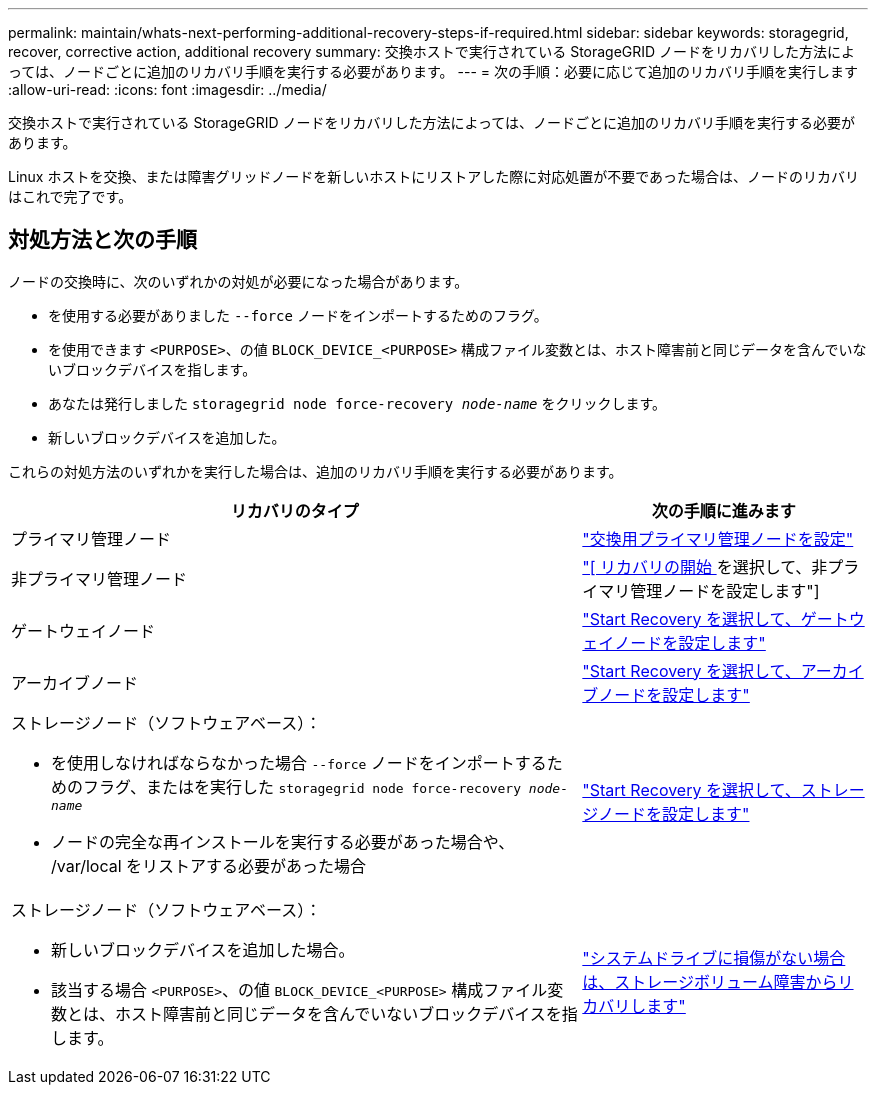 ---
permalink: maintain/whats-next-performing-additional-recovery-steps-if-required.html 
sidebar: sidebar 
keywords: storagegrid, recover, corrective action, additional recovery 
summary: 交換ホストで実行されている StorageGRID ノードをリカバリした方法によっては、ノードごとに追加のリカバリ手順を実行する必要があります。 
---
= 次の手順：必要に応じて追加のリカバリ手順を実行します
:allow-uri-read: 
:icons: font
:imagesdir: ../media/


[role="lead"]
交換ホストで実行されている StorageGRID ノードをリカバリした方法によっては、ノードごとに追加のリカバリ手順を実行する必要があります。

Linux ホストを交換、または障害グリッドノードを新しいホストにリストアした際に対応処置が不要であった場合は、ノードのリカバリはこれで完了です。



== 対処方法と次の手順

ノードの交換時に、次のいずれかの対処が必要になった場合があります。

* を使用する必要がありました `--force` ノードをインポートするためのフラグ。
* を使用できます `<PURPOSE>`、の値 `BLOCK_DEVICE_<PURPOSE>` 構成ファイル変数とは、ホスト障害前と同じデータを含んでいないブロックデバイスを指します。
* あなたは発行しました `storagegrid node force-recovery _node-name_` をクリックします。
* 新しいブロックデバイスを追加した。


これらの対処方法のいずれかを実行した場合は、追加のリカバリ手順を実行する必要があります。

[cols="2a,1a"]
|===
| リカバリのタイプ | 次の手順に進みます 


 a| 
プライマリ管理ノード
 a| 
link:configuring-replacement-primary-admin-node.html["交換用プライマリ管理ノードを設定"]



 a| 
非プライマリ管理ノード
 a| 
link:selecting-start-recovery-to-configure-non-primary-admin-node.html["[ リカバリの開始 ] を選択して、非プライマリ管理ノードを設定します"]



 a| 
ゲートウェイノード
 a| 
link:selecting-start-recovery-to-configure-gateway-node.html["Start Recovery を選択して、ゲートウェイノードを設定します"]



 a| 
アーカイブノード
 a| 
link:selecting-start-recovery-to-configure-archive-node.html["Start Recovery を選択して、アーカイブノードを設定します"]



 a| 
ストレージノード（ソフトウェアベース）：

* を使用しなければならなかった場合 `--force` ノードをインポートするためのフラグ、またはを実行した `storagegrid node force-recovery _node-name_`
* ノードの完全な再インストールを実行する必要があった場合や、 /var/local をリストアする必要があった場合

 a| 
link:selecting-start-recovery-to-configure-storage-node.html["Start Recovery を選択して、ストレージノードを設定します"]



 a| 
ストレージノード（ソフトウェアベース）：

* 新しいブロックデバイスを追加した場合。
* 該当する場合 `<PURPOSE>`、の値 `BLOCK_DEVICE_<PURPOSE>` 構成ファイル変数とは、ホスト障害前と同じデータを含んでいないブロックデバイスを指します。

 a| 
link:recovering-from-storage-volume-failure-where-system-drive-is-intact.html["システムドライブに損傷がない場合は、ストレージボリューム障害からリカバリします"]

|===